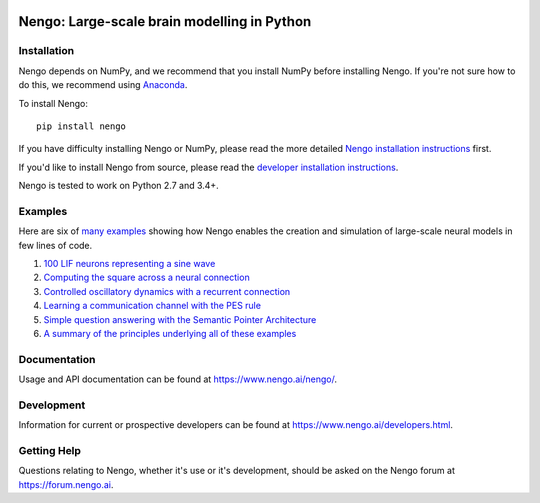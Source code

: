 .. image:: https://img.shields.io/pypi/v/nengo.svg
  :target: https://pypi.python.org/pypi/nengo
  :alt: Latest PyPI version

.. image:: https://img.shields.io/travis/nengo/nengo/master.svg
  :target: https://travis-ci.org/nengo/nengo
  :alt: Travis-CI build status

.. image:: https://ci.appveyor.com/api/projects/status/8ou34p2bgqf2qjqh/branch/master?svg=true
  :target: https://ci.appveyor.com/project/nengo/nengo
  :alt: AppVeyor build status

.. image:: https://img.shields.io/codecov/c/github/nengo/nengo/master.svg
  :target: https://codecov.io/gh/nengo/nengo/branch/master
  :alt: Test coverage


********************************************
Nengo: Large-scale brain modelling in Python
********************************************

.. image:: http://c431376.r76.cf2.rackcdn.com/71388/fninf-07-00048-r2/image_m/fninf-07-00048-g001.jpg
  :alt: An illustration of the three principles of the NEF

Installation
============

Nengo depends on NumPy, and we recommend that you
install NumPy before installing Nengo.
If you're not sure how to do this, we recommend using
`Anaconda <https://store.continuum.io/cshop/anaconda/>`_.

To install Nengo::

    pip install nengo

If you have difficulty installing Nengo or NumPy,
please read the more detailed
`Nengo installation instructions
<https://www.nengo.ai/nengo/getting_started.html#installation>`_ first.

If you'd like to install Nengo from source,
please read the `developer installation instructions
<https://www.nengo.ai/nengo/contributing.html#developer-installation>`_.

Nengo is tested to work on Python 2.7 and 3.4+.

Examples
========

Here are six of
`many examples <https://www.nengo.ai/nengo/examples.html>`_
showing how Nengo enables the creation and simulation of
large-scale neural models in few lines of code.

1. `100 LIF neurons representing a sine wave
   <https://www.nengo.ai/nengo/examples/many_neurons.html>`_
2. `Computing the square across a neural connection
   <https://www.nengo.ai/nengo/examples/squaring.html>`_
3. `Controlled oscillatory dynamics with a recurrent connection
   <https://www.nengo.ai/nengo/examples/controlled_oscillator.html>`_
4. `Learning a communication channel with the PES rule
   <https://www.nengo.ai/nengo/examples/learn_communication_channel.html>`_
5. `Simple question answering with the Semantic Pointer Architecture
   <https://www.nengo.ai/nengo/examples/question.html>`_
6. `A summary of the principles underlying all of these examples
   <https://www.nengo.ai/nengo/examples/nef_summary.html>`_

Documentation
=============

Usage and API documentation can be found at
`<https://www.nengo.ai/nengo/>`_.

Development
===========

Information for current or prospective developers can be found
at `<https://www.nengo.ai/developers.html>`_.

Getting Help
============

Questions relating to Nengo, whether it's use or it's development, should be
asked on the Nengo forum at `<https://forum.nengo.ai>`_.
